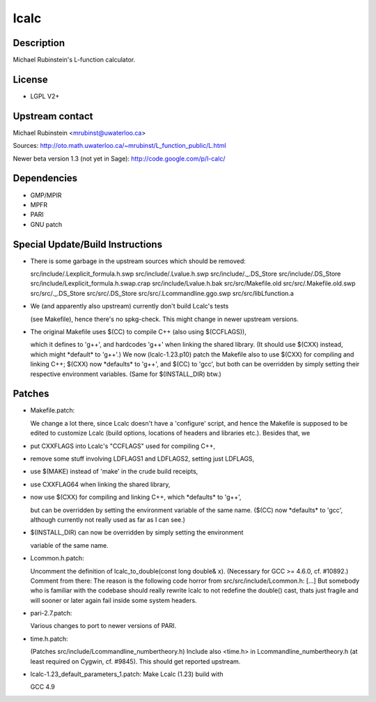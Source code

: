 lcalc
=====

Description
-----------

Michael Rubinstein's L-function calculator.

License
-------

-  LGPL V2+

.. _upstream_contact:

Upstream contact
----------------

Michael Rubinstein <mrubinst@uwaterloo.ca>

Sources: http://oto.math.uwaterloo.ca/~mrubinst/L_function_public/L.html

Newer beta version 1.3 (not yet in Sage):
http://code.google.com/p/l-calc/

Dependencies
------------

-  GMP/MPIR
-  MPFR
-  PARI
-  GNU patch

.. _special_updatebuild_instructions:

Special Update/Build Instructions
---------------------------------

-  There is some garbage in the upstream sources which should be
   removed:

   src/include/.Lexplicit_formula.h.swp
   src/include/.Lvalue.h.swp
   src/include/._.DS_Store
   src/include/.DS_Store
   src/include/Lexplicit_formula.h.swap.crap
   src/include/Lvalue.h.bak
   src/src/Makefile.old
   src/src/.Makefile.old.swp
   src/src/._.DS_Store
   src/src/.DS_Store
   src/src/.Lcommandline.ggo.swp
   src/src/libLfunction.a

-  We (and apparently also upstream) currently don't build Lcalc's tests

   (see Makefile), hence there's no spkg-check.
   This might change in newer upstream versions.

-  The original Makefile uses $(CC) to compile C++ (also using
   $(CCFLAGS)),

   which it defines to 'g++', and hardcodes 'g++' when linking the
   shared
   library. (It should use $(CXX) instead, which might \*default\* to
   'g++'.)
   We now (lcalc-1.23.p10) patch the Makefile also to use $(CXX) for
   compiling
   and linking C++; $(CXX) now \*defaults\* to 'g++', and $(CC) to
   'gcc', but
   both can be overridden by simply setting their respective environment
   variables. (Same for $(INSTALL_DIR) btw.)

Patches
-------

-  Makefile.patch:

   We change a lot there, since Lcalc doesn't have a 'configure' script,
   and hence the Makefile is supposed to be edited to customize Lcalc
   (build
   options, locations of headers and libraries etc.).
   Besides that, we

-  put CXXFLAGS into Lcalc's "CCFLAGS" used for compiling C++,
-  remove some stuff involving LDFLAGS1 and LDFLAGS2, setting just
   LDFLAGS,
-  use $(MAKE) instead of 'make' in the crude build receipts,
-  use CXXFLAG64 when linking the shared library,
-  now use $(CXX) for compiling and linking C++, which \*defaults\* to
   'g++',

   but can be overridden by setting the environment variable of the same
   name. ($(CC) now \*defaults\* to 'gcc', although currently not really
   used as far as I can see.)

-  $(INSTALL_DIR) can now be overridden by simply setting the
   environment

   variable of the same name.

-  Lcommon.h.patch:

   Uncomment the definition of lcalc_to_double(const long double& x).
   (Necessary for GCC >= 4.6.0, cf. #10892.)
   Comment from there:
   The reason is the following code horror from
   src/src/include/Lcommon.h:
   [...]
   But somebody who is familiar with the codebase should really rewrite
   lcalc
   to not redefine the double() cast, thats just fragile and will sooner
   or
   later again fail inside some system headers.

-  pari-2.7.patch:

   Various changes to port to newer versions of PARI.

-  time.h.patch:

   (Patches src/include/Lcommandline_numbertheory.h)
   Include also <time.h> in Lcommandline_numbertheory.h (at least
   required
   on Cygwin, cf. #9845).
   This should get reported upstream.

-  lcalc-1.23_default_parameters_1.patch: Make Lcalc (1.23) build with

   GCC 4.9
